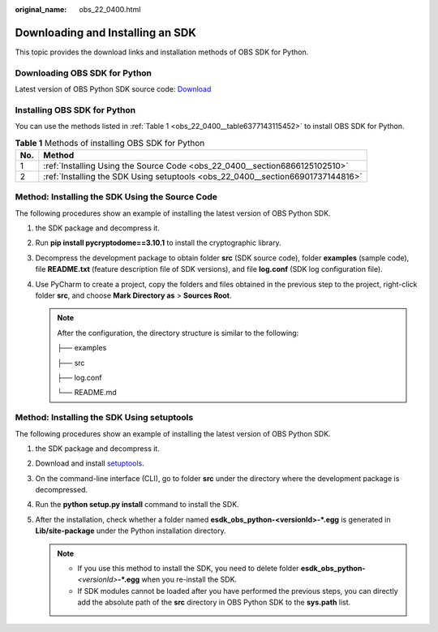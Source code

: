 :original_name: obs_22_0400.html

.. _obs_22_0400:

Downloading and Installing an SDK
=================================

This topic provides the download links and installation methods of OBS SDK for Python.

Downloading OBS SDK for Python
------------------------------

Latest version of OBS Python SDK source code: `Download <https://github.com/opentelekomcloud-community/obs-python-sdk>`__

Installing OBS SDK for Python
-----------------------------

You can use the methods listed in :ref:`Table 1 <obs_22_0400__table6377143115452>` to install OBS SDK for Python.

.. _obs_22_0400__table6377143115452:

.. table:: **Table 1** Methods of installing OBS SDK for Python

   +-----+---------------------------------------------------------------------------------+
   | No. | Method                                                                          |
   +=====+=================================================================================+
   | 1   | :ref:`Installing Using the Source Code <obs_22_0400__section6866125102510>`     |
   +-----+---------------------------------------------------------------------------------+
   | 2   | :ref:`Installing the SDK Using setuptools <obs_22_0400__section66901737144816>` |
   +-----+---------------------------------------------------------------------------------+

.. _obs_22_0400__section6866125102510:

Method: Installing the SDK Using the Source Code
------------------------------------------------

The following procedures show an example of installing the latest version of OBS Python SDK.

#.  the SDK package and decompress it.
#. Run **pip install pycryptodome==3.10.1** to install the cryptographic library.
#. Decompress the development package to obtain folder **src** (SDK source code), folder **examples** (sample code), file **README.txt** (feature description file of SDK versions), and file **log.conf** (SDK log configuration file).
#. Use PyCharm to create a project, copy the folders and files obtained in the previous step to the project, right-click folder **src**, and choose **Mark Directory as** > **Sources Root**.

   .. note::

      After the configuration, the directory structure is similar to the following:

      ├── examples

      ├── src

      ├── log.conf

      └── README.md

.. _obs_22_0400__section66901737144816:

Method: Installing the SDK Using setuptools
-------------------------------------------

The following procedures show an example of installing the latest version of OBS Python SDK.

#.  the SDK package and decompress it.
#. Download and install `setuptools <https://pypi.python.org/pypi/setuptools/>`__.
#. On the command-line interface (CLI), go to folder **src** under the directory where the development package is decompressed.
#. Run the **python setup.py install** command to install the SDK.
#. After the installation, check whether a folder named **esdk_obs_python-<versionId>-*.egg** is generated in **Lib/site-package** under the Python installation directory.

   .. note::

      -  If you use this method to install the SDK, you need to delete folder **esdk_obs_python-**\ *<versionId>*\ **-*.egg** when you re-install the SDK.
      -  If SDK modules cannot be loaded after you have performed the previous steps, you can directly add the absolute path of the **src** directory in OBS Python SDK to the **sys.path** list.
